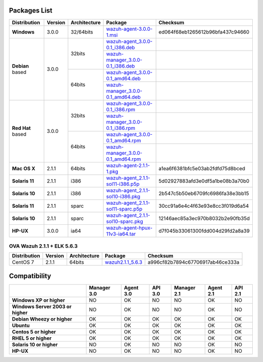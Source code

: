 .. _packages:

Packages List
==============

+---------------+---------+--------------+-------------------------------------------------------------------------------------------------------------------------------------------+------------------------------------+
| Distribution  | Version | Architecture | Package                                                                                                                                   | Checksum                           |
+===============+=========+==============+===========================================================================================================================================+====================================+
|   **Windows** |  3.0.0  |   32/64bits  | `wazuh-agent-3.0.0-1.msi <http://packages.wazuh.com/windows/wazuh-agent-3.0.0-1.msi>`_                                                    | ed064f68eb1265612b96bfa437c94660   |
+---------------+---------+--------------+-------------------------------------------------------------------------------------------------------------------------------------------+------------------------------------+
|               |         |              | `wazuh-agent_3.0.0-0.1_i386.deb <http://packages.wazuh.com/3.x/apt-dev/pool/main/w/wazuh-agent/wazuh-agent_3.0.0-0.1_i386.deb>`_          |                                    |
+               +         +    32bits    +-------------------------------------------------------------------------------------------------------------------------------------------+------------------------------------+
|               |         |              | `wazuh-manager_3.0.0-0.1_i386.deb <http://packages.wazuh.com/3.x/apt-dev/pool/main/w/wazuh-manager/wazuh-manager_3.0.0-0.1_i386.deb>`_    |                                    |
+   **Debian**  +  3.0.0  +--------------+-------------------------------------------------------------------------------------------------------------------------------------------+------------------------------------+
|   based       |         |              | `wazuh-agent_3.0.0-0.1_amd64.deb <http://packages.wazuh.com/3.x/apt-dev/pool/main/w/wazuh-agent/wazuh-agent_3.0.0-0.1_amd64.deb>`_        |                                    |
+               +         +    64bits    +-------------------------------------------------------------------------------------------------------------------------------------------+------------------------------------+
|               |         |              | `wazuh-manager_3.0.0-0.1_amd64.deb <http://packages.wazuh.com/3.x/apt-dev/pool/main/w/wazuh-agent/wazuh-manager_3.0.0-0.1_amd64.deb>`_    |                                    |
+---------------+---------+--------------+-------------------------------------------------------------------------------------------------------------------------------------------+------------------------------------+
|               |         |              | `wazuh-agent_3.0.0-0.1_i386.rpm <http://packages.wazuh.com/3.x/apt-dev/pool/main/w/wazuh-agent/wazuh-agent_3.0.0-0.1_i386.rpm>`_          |                                    |
+               +         +    32bits    +-------------------------------------------------------------------------------------------------------------------------------------------+------------------------------------+
|               |         |              | `wazuh-manager_3.0.0-0.1_i386.rpm <http://packages.wazuh.com/3.x/apt-dev/pool/main/w/wazuh-manager/wazuh-manager_3.0.0-0.1_i386.rpm>`_    |                                    |
+   **Red Hat** +  3.0.0  +--------------+-------------------------------------------------------------------------------------------------------------------------------------------+------------------------------------+
|   based       |         |              | `wazuh-agent_3.0.0-0.1_amd64.rpm <http://packages.wazuh.com/3.x/apt-dev/pool/main/w/wazuh-agent/wazuh-agent_3.0.0-0.1_amd64.rpm>`_        |                                    |
+               +         +    64bits    +-------------------------------------------------------------------------------------------------------------------------------------------+------------------------------------+
|               |         |              | `wazuh-manager_3.0.0-0.1_amd64.rpm <http://packages.wazuh.com/3.x/apt-dev/pool/main/w/wazuh-agent/wazuh-manager_3.0.0-0.1_amd64.rpm>`_    |                                    |
+---------------+---------+--------------+-------------------------------------------------------------------------------------------------------------------------------------------+------------------------------------+
| **Mac OS X**  |  2.1.1  |    64bits    | `wazuh-agent-2.1.1-1.pkg <https://packages.wazuh.com/osx/wazuh-agent-2.1.1-1.pkg>`_                                                       | a1ea6f6381bfc5e03ab2fdfd75d8bced   |
+---------------+---------+--------------+-------------------------------------------------------------------------------------------------------------------------------------------+------------------------------------+
| **Solaris 11**|  2.1.1  | i386         | `wazuh-agent_2.1.1-sol11-i386.p5p <https://packages.wazuh.com/solaris/11/i386/wazuh-agent_2.1.1-sol11-i386.p5p>`_                         |  5d02927883afd3e0df5a1be08b3a70b0  |
+---------------+---------+--------------+-------------------------------------------------------------------------------------------------------------------------------------------+------------------------------------+
| **Solaris 10**|  2.1.1  | i386         | `wazuh-agent_2.1.1-sol10-i386.pkg <https://packages.wazuh.com/solaris/10/i386/wazuh-agent_2.1.1-sol10-i386.pkg>`_                         |  2b547c5b50eb6709fc6986fa38e3bb15  |
+---------------+---------+--------------+-------------------------------------------------------------------------------------------------------------------------------------------+------------------------------------+
| **Solaris 11**|  2.1.1  | sparc        | `wazuh-agent_2.1.1-sol11-sparc.p5p <https://packages.wazuh.com/solaris/11/sparc/wazuh-agent_2.1.1-sol11-sparc.p5p>`_                      |  30cc91a6e4c4f63e93e8cc3f019d6a54  |
+---------------+---------+--------------+-------------------------------------------------------------------------------------------------------------------------------------------+------------------------------------+
| **Solaris 10**|  2.1.1  | sparc        | `wazuh-agent_2.1.1-sol10-sparc.pkg <https://packages.wazuh.com/solaris/10/sparc/wazuh-agent_2.1.1-sol10-sparc.pkg>`_                      |  12146aec85a3ec970b8032b2e90fb35d  |
+---------------+---------+--------------+-------------------------------------------------------------------------------------------------------------------------------------------+------------------------------------+
| **HP-UX**     |  3.0.0  | ia64         | `wazuh-agent-hpux-11v3-ia64.tar <https://packages.wazuh.com/hpux/wazuh-agent-hpux-11v3-ia64.tar>`_                                        |  d7f045b33061300fdd004d29fd2a8a39  |
+---------------+---------+--------------+-------------------------------------------------------------------------------------------------------------------------------------------+------------------------------------+



OVA Wazuh 2.1.1 + ELK 5.6.3
----------------------------

+--------------+---------+-------------+----------------------------------------------------------------------------------------------+----------------------------------+
| Distribution | Version |Architecture | Package                                                                                      |Checksum                          |
+==============+=========+=============+==============================================================================================+==================================+
| CentOS 7     |  2.1.1  |   64bits    | `wazuh2.1.1_5.6.3 <https://packages.wazuh.com/vm/wazuh2.1.1_5.6.3.ova>`_                     | a996cf82b7894c67706917ab46ce333a |
+--------------+---------+-------------+----------------------------------------------------------------------------------------------+----------------------------------+

Compatibility
==============

+--------------------------------------+--------------------------------------+--------------------------------------+--------------------------------------+--------------------------------------+--------------------------------------+--------------------------------------+
|                                      | **Manager 3.0**                      | **Agent 3.0**                        | **API 3.0**                          | **Manager 2.1**                      | **Agent 2.1**                        | **API 2.1**                          |
+--------------------------------------+--------------------------------------+--------------------------------------+--------------------------------------+--------------------------------------+--------------------------------------+--------------------------------------+
| **Windows XP or higher**             | NO                                   | OK                                   | NO                                   | NO                                   | OK                                   | NO                                   |
+--------------------------------------+--------------------------------------+--------------------------------------+--------------------------------------+--------------------------------------+--------------------------------------+--------------------------------------+
| **Windows Server 2003 or higher**    | NO                                   | OK                                   | NO                                   | NO                                   | OK                                   | NO                                   |
+--------------------------------------+--------------------------------------+--------------------------------------+--------------------------------------+--------------------------------------+--------------------------------------+--------------------------------------+
| **Debian Wheezy or higher**          | OK                                   | OK                                   | OK                                   | OK                                   | OK                                   | OK                                   |
+--------------------------------------+--------------------------------------+--------------------------------------+--------------------------------------+--------------------------------------+--------------------------------------+--------------------------------------+
| **Ubuntu**                           | OK                                   | OK                                   | OK                                   | OK                                   | OK                                   | OK                                   |
+--------------------------------------+--------------------------------------+--------------------------------------+--------------------------------------+--------------------------------------+--------------------------------------+--------------------------------------+
| **Centos 5 or higher**               | OK                                   | OK                                   | OK                                   | OK                                   | OK                                   | OK                                   |
+--------------------------------------+--------------------------------------+--------------------------------------+--------------------------------------+--------------------------------------+--------------------------------------+--------------------------------------+
| **RHEL 5 or higher**                 | OK                                   | OK                                   | OK                                   | OK                                   | OK                                   | OK                                   |
+--------------------------------------+--------------------------------------+--------------------------------------+--------------------------------------+--------------------------------------+--------------------------------------+--------------------------------------+
| **Solaris 10 or higher**             | NO                                   | OK                                   | NO                                   | NO                                   | OK                                   | NO                                   |
+--------------------------------------+--------------------------------------+--------------------------------------+--------------------------------------+--------------------------------------+--------------------------------------+--------------------------------------+
| **HP-UX**                            | NO                                   | OK                                   | NO                                   | NO                                   | OK                                   | NO                                   |
+--------------------------------------+--------------------------------------+--------------------------------------+--------------------------------------+--------------------------------------+--------------------------------------+--------------------------------------+
